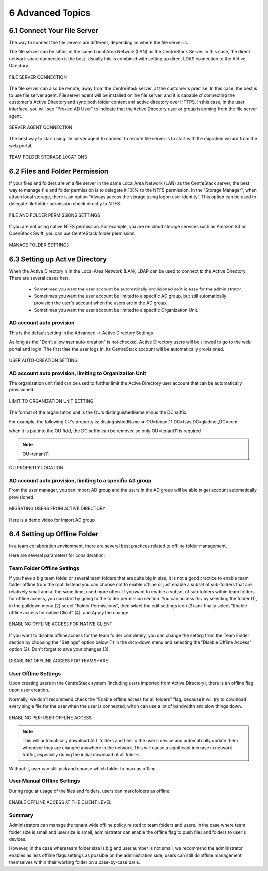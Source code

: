 ##############################
6 Advanced Topics
##############################


******************************
6.1 Connect Your File Server
******************************

The way to connect the file servers are different, depending on where the file server is.

The file server can be sitting in the same Local Area Network (LAN) as the CentreStack Server. In this case,
the direct network share connection is the best. Usually this is combined with setting up direct LDAP connection
to the Active Directory.

.. figure:: _static/image102.png
    :align: center

    FILE SERVER CONNECTION

The file server can also be remote, away from the CentreStack server, at the customer's premise. In this case, the best is to use file server agent. File server agent will be installed on the file server, and it is capable of connecting the customer's Active Directory and sync both folder content and active directory over HTTPS. In this case, in the user interface, you will see "Proxied AD User" to indicate that the Active Directory user or group is coming from the file server agent.

.. figure:: _static/image103.png
    :align: center

    SERVER AGENT CONNECTION


The best way to start using file server agent to connect to remote file server is to start with the migration wizard from the web portal.

.. figure:: _static/image_s6_1_03.png
    :align: center

    TEAM FOLDER STORAGE LOCATIONS

*********************************
6.2 Files and Folder Permission
*********************************

If your files and folders are on a file server in the same Local Area Network (LAN) as the CentreStack server, the best way to manage file and folder permission is to delegate it 100% to the NTFS permission. In the "Storage Manager", when attach local storage, there is an option "Always access the storage using logon user identity", This option can be used to delegate file/folder permission check directly to NTFS.

.. figure:: _static/image105.png
    :align: center

    FILE AND FOLDER PERMISSIONS SETTINGS

If you are not using native NTFS permission. For example, you are on cloud storage services such as Amazon S3 or OpenStack Swift, you can use CentreStack folder permission.

.. figure:: _static/image_s6_2_02.png
    :align: center

    MANAGE FOLDER SETTINGS


*********************************
6.3 Setting up Active Directory
*********************************

When the Active Directory is in the Local Area Network (LAN), LDAP can be used to connect to the Active Directory.
There are several cases here, 

  * Sometimes you want the user account be automatically provisioned so it is easy for the administrator.
  * Sometimes you want the user account be limited to a specific AD group, but still automatically provision the user's account when the users are in the AD group.
  * Sometimes you want the user account be limited to a specific Organization Unit.


AD account auto provision
---------------------------

This is the default setting in the Advanced -> Active Directory Settings

As long as the "Don't allow user auto-creation" is not checked, Active Directory users will be allowed to go to the web portal and login. The first time the user logs in, its CentreStack account will be automatically provisioned.

.. figure:: _static/image_s6_3_00.png
    :align: center

    USER AUTO-CREATION SETTING


AD account auto provision, limiting to Organization Unit
----------------------------------------------------------

The organization unit field can be used to further limit the Active Directory user account that can be automatically provisioned.

.. figure:: _static/image_s6_3_01.png
    :align: center

    LIMIT TO ORGANIZATION UNIT SETTING

The format of the organization unit is the OU's distinguishedName minus the DC suffix.

For example, the following OU's property is:
distinguishedName	=>	OU=tenant11,DC=tsys,DC=gladinet,DC=com

when it is put into the OU field, the DC suffix can be removed so only OU=tenant11 is required

.. note::
  OU=tenant11

.. figure:: _static/image109.png
    :align: center

    OU PROPERTY LOCATION


AD account auto provision, limiting to a specific AD group
------------------------------------------------------------

From the user manager, you can import AD group and the users in the AD group will be able to get account automatically provisioned.

.. figure:: _static/image_s6_3_03.png
    :align: center

    MIGRATING USERS FROM ACTIVE DIRECTORY

Here is a demo video for Import AD group

.. raw:: html

  <iframe width="560" height="315" src="https://www.youtube.com/embed/TwyRhlPOxMY" frameborder="0" allowfullscreen></iframe>
  
  
*******************************
6.4 Setting up Offline Folder
*******************************

In a team collaboration environment, there are several best practices related to offline folder management.

Here are  several parameters for consideration:


Team Folder Offline Settings
------------------------------

If you have a big team folder or several team folders that are quite big in size, it is not a good practice to enable team folder offline from the root. Instead you can choose not to enable offline or just enable a subset of sub-folders that are relatively small and at the same time, used more often. If you want to enable a subset of sub-folders within team folders for offline access, you can start by going to the folder permission section. You can access this by selecting the folder (1), in the pulldown menu (2) select "Folder Permissions", then select the edit settings icon (3) and finally select "Enable offline access for native Client" (4), and Apply the change. 

.. figure:: _static/image_s6_4_00.png
    :align: center

    ENABLING OFFLINE ACCESS FOR NATIVE CLIENT

If you want to disable offline access for the team folder completely, you can change the setting from the Team Folder section by choosing the "Settings" option below (1) in the drop-down menu and selecting the "Disable Offline Access" option (2). Don't forget to save your changes (3). 

.. figure:: _static/image_s6_4_01.png
    :align: center

    DISABLING OFFLINE ACCESS FOR TEAMSHARE


User Offline Settings
-----------------------

Upon creating users in the CentreStack system (including users imported from Active Directory), there is an offline flag upon user creation.

Normally, we don't recommend check the "Enable offline access for all folders" flag, because it will try to download every single file for the user when the user is connected, which can use a lot of bandwidth and slow things down.

.. figure:: _static/image_s6_4_02.png
    :align: center

    ENABLING PER-USER OFFLINE ACCESS

.. note::

    This will automatically download ALL folders and files to the user’s device and automatically update them whenever they are changed anywhere in the network. This will cause a significant increase in network traffic, especially during the initial download of all folders.

Without it, user can still pick and choose which folder to mark as offline.


User Manual Offline Settings
------------------------------

During regular usage of the files and folders, users can mark folders as offline.

.. figure:: _static/image262.png
    :align: center

    ENABLE OFFLINE ACCESS AT THE CLIENT LEVEL


Summary
---------

Administrators can manage the tenant wide offline policy related to team folders and users. In the case where team folder size is small and user size is small, administrator can enable the offline flag to push files and folders to user's devices.

However, in the case where team folder size is big and user number is not small, we recommend the administrator enables as less offline flags/settings as possible on the administration side, users can still do offline management themselves within their working folder on a case-by-case basis.

